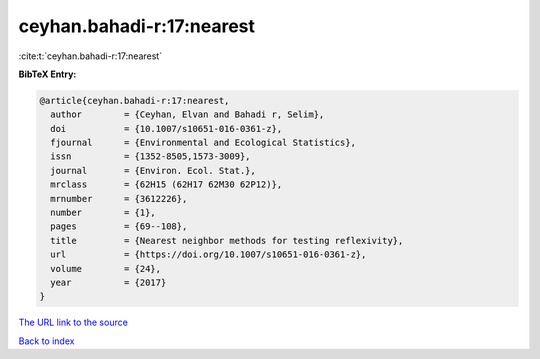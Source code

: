 ceyhan.bahadi-r:17:nearest
==========================

:cite:t:`ceyhan.bahadi-r:17:nearest`

**BibTeX Entry:**

.. code-block:: bibtex

   @article{ceyhan.bahadi-r:17:nearest,
     author        = {Ceyhan, Elvan and Bahadi r, Selim},
     doi           = {10.1007/s10651-016-0361-z},
     fjournal      = {Environmental and Ecological Statistics},
     issn          = {1352-8505,1573-3009},
     journal       = {Environ. Ecol. Stat.},
     mrclass       = {62H15 (62H17 62M30 62P12)},
     mrnumber      = {3612226},
     number        = {1},
     pages         = {69--108},
     title         = {Nearest neighbor methods for testing reflexivity},
     url           = {https://doi.org/10.1007/s10651-016-0361-z},
     volume        = {24},
     year          = {2017}
   }

`The URL link to the source <https://doi.org/10.1007/s10651-016-0361-z>`__


`Back to index <../By-Cite-Keys.html>`__
